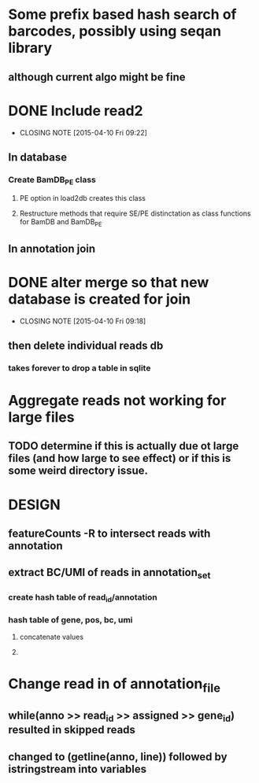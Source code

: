 * Some prefix based hash search of barcodes, possibly using seqan library
** although current algo might be fine 
* DONE Include read2
CLOSED: [2015-04-10 Fri 09:22]
- CLOSING NOTE [2015-04-10 Fri 09:22]
** In database
*** Create BamDB_PE class
**** PE option in load2db creates this class
**** Restructure methods that require SE/PE distinctation as class functions for BamDB and BamDB_PE

** In annotation join
* DONE alter merge so that new database is created for join
CLOSED: [2015-04-10 Fri 09:18]
- CLOSING NOTE [2015-04-10 Fri 09:18]
** then delete individual reads db
*** takes forever to drop a table in sqlite
* Aggregate reads not working for large files
** TODO determine if this is actually due ot large files (and how large to see effect) or if this is some weird directory issue.

* DESIGN
** featureCounts -R to intersect reads with annotation
** extract BC/UMI of reads in annotation_set
*** create hash table of read_id/annotation
*** hash table of gene, pos, bc, umi 
**** concatenate values
**** 
* Change read in of annotation_file
** while(anno >> read_id >> assigned >> gene_id) resulted in skipped reads
** changed to (getline(anno, line)) followed by istringstream into variables

